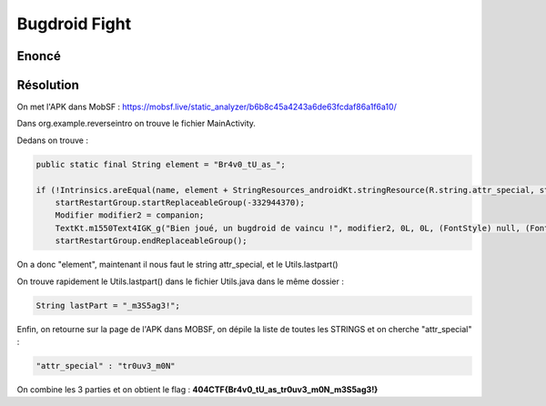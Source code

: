 Bugdroid Fight
============================

Enoncé
----------


Résolution
---------------

On met l'APK dans MobSF : https://mobsf.live/static_analyzer/b6b8c45a4243a6de63fcdaf86a1f6a10/

Dans org.example.reverseintro on trouve le fichier MainActivity. 

Dedans on trouve : 

.. code-block:: console
		
  public static final String element = "Br4v0_tU_as_"; 
  
  if (!Intrinsics.areEqual(name, element + StringResources_androidKt.stringResource(R.string.attr_special, startRestartGroup, 0) + new Utils().lastPart)) {
      startRestartGroup.startReplaceableGroup(-332944370);
      Modifier modifier2 = companion;
      TextKt.m1550Text4IGK_g("Bien joué, un bugdroid de vaincu !", modifier2, 0L, 0L, (FontStyle) null, (FontWeight) null, (FontFamily) null, 0L, (TextDecoration) null, (TextAlign) null, 0L, 0, false, 0, 0, (Function1<? super TextLayoutResult, Unit>) null, (TextStyle) null, startRestartGroup, (i4 & 112) | 6, 0, 131068);
      startRestartGroup.endReplaceableGroup();



On a donc "element", maintenant il nous faut le string attr_special, et le Utils.lastpart()

On trouve rapidement le Utils.lastpart() dans le fichier Utils.java dans le même dossier : 

.. code-block:: console
		
	String lastPart = "_m3S5ag3!";


Enfin, on retourne sur la page de l'APK dans MOBSF, on dépile la liste de toutes les STRINGS et on cherche "attr_special" : 

.. code-block:: console
		
	"attr_special" : "tr0uv3_m0N"

On combine les 3 parties et on obtient le flag : **404CTF{Br4v0_tU_as_tr0uv3_m0N_m3S5ag3!}**